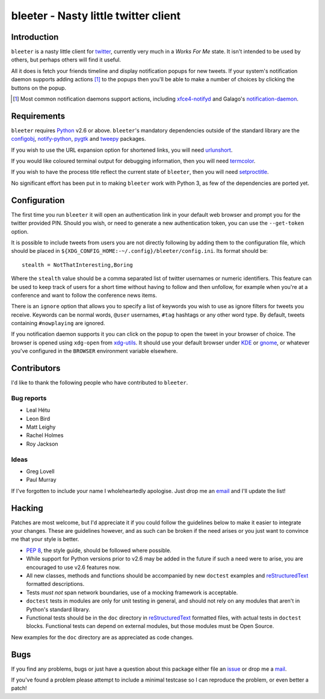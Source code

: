 bleeter - Nasty little twitter client
=====================================

Introduction
------------

``bleeter`` is a nasty little client for twitter_, currently very much in
a *Works For Me* state.  It isn't intended to be used by others, but perhaps
others will find it useful.

All it does is fetch your friends timeline and display notification popups for
new tweets.  If your system's notification daemon supports adding actions [#]_
to the popups then you'll be able to make a number of choices by clicking the
buttons on the popup.

.. [#] Most common notification daemons support actions, including
       xfce4-notifyd_ and Galago's notification-daemon_.

Requirements
------------

``bleeter`` requires Python_ v2.6 or above. ``bleeter``'s mandatory dependencies
outside of the standard library are the configobj_, notify-python_, pygtk_ and
tweepy_ packages.

If you wish to use the URL expansion option for shortened links, you will need
urlunshort_.

If you would like coloured terminal output for debugging information, then you
will need termcolor_.

If you wish to have the process title reflect the current state of ``bleeter``,
then you will need setproctitle_.

No significant effort has been put in to making ``bleeter`` work with Python 3,
as few of the dependencies are ported yet.

Configuration
-------------

The first time you run ``bleeter`` it will open an authentication link in your
default web browser and prompt you for the twitter provided PIN.  Should you
wish, or need to generate a new authentication token, you can use the
``--get-token`` option.

It is possible to include tweets from users you are not directly following by
adding them to the configuration file, which should be placed in
``${XDG_CONFIG_HOME:-~/.config}/bleeter/config.ini``.  Its format should be::

    stealth = NotThatInteresting,Boring

Where the ``stealth`` value should be a comma separated list of twitter
usernames or numeric identifiers.  This feature can be used to keep track of
users for a short time without having to follow and then unfollow, for example
when you're at a conference and want to follow the conference news items.

There is an ``ignore`` option that allows you to specify a list of keywords you
wish to use as ignore filters for tweets you receive.  Keywords can be normal
words, ``@user`` usernames, ``#tag`` hashtags or any other word type.  By
default, tweets containing ``#nowplaying`` are ignored.

If you notification daemon supports it you can click on the popup to open the
tweet in your browser of choice.  The browser is opened using ``xdg-open`` from
xdg-utils_.  It should use your default browser under KDE_ or gnome_, or
whatever you've configured in the ``BROWSER`` environment variable elsewhere.

Contributors
------------

I'd like to thank the following people who have contributed to ``bleeter``.

Bug reports
'''''''''''

* Leal Hétu
* Leon Bird
* Matt Leighy
* Rachel Holmes
* Roy Jackson

Ideas
'''''

* Greg Lovell
* Paul Murray

If I've forgotten to include your name I wholeheartedly apologise.  Just drop me
an email_ and I'll update the list!

Hacking
-------

Patches are most welcome, but I'd appreciate it if you could follow the
guidelines below to make it easier to integrate your changes.  These are
guidelines however, and as such can be broken if the need arises or you just
want to convince me that your style is better.

* `PEP 8`_, the style guide, should be followed where possible.
* While support for Python versions prior to v2.6 may be added in the future if
  such a need were to arise, you are encouraged to use v2.6 features now.
* All new classes, methods and functions should be accompanied by new
  ``doctest`` examples and reStructuredText_ formatted descriptions.
* Tests *must not* span network boundaries, use of a mocking framework is
  acceptable.
* ``doctest`` tests in modules are only for unit testing in general, and should
  not rely on any modules that aren't in Python's standard library.
* Functional tests should be in the ``doc`` directory in reStructuredText_
  formatted files, with actual tests in ``doctest`` blocks.  Functional tests
  can depend on external modules, but those modules must be Open Source.

New examples for the ``doc`` directory are as appreciated as code changes.

Bugs
----

If you find any problems, bugs or just have a question about this package either
file an issue_ or drop me a mail_.

If you've found a problem please attempt to include a minimal testcase so I can
reproduce the problem, or even better a patch!

.. _PEP 8: http://www.python.org/dev/peps/pep-0008/
.. _reStructuredText: http://docutils.sourceforge.net/rst.html
.. _mail: jnrowe@gmail.com
.. _issue: http://github.com/JNRowe/bleeter/issues
.. _twitter: http://twitter.com/
.. _Python: http://www.python.org/
.. _tweepy: http://pypi.python.org/pypi/tweepy/
.. _notify-python: http://www.galago-project.org/
.. _configobj: http://www.voidspace.org.uk/python/configobj.html
.. _xdg-utils: http://portland.freedesktop.org/wiki
.. _KDE: http://www.kde.org/
.. _gnome: http://www.gnome.org/
.. _xfce4-notifyd: http://spuriousinterrupt.org/projects/xfce4-notifyd
.. _notification-daemon: http://www.galago-project.org/
.. _pygtk: http://www.pygtk.org/
.. _urlunshort: http://bitbucket.org/runeh/urlunshort
.. _termcolor: http://pypi.python.org/pypi/termcolor/
.. _setproctitle: http://pypi.python.org/pypi/setproctitle
.. _email: jnrowe@gmail.com
